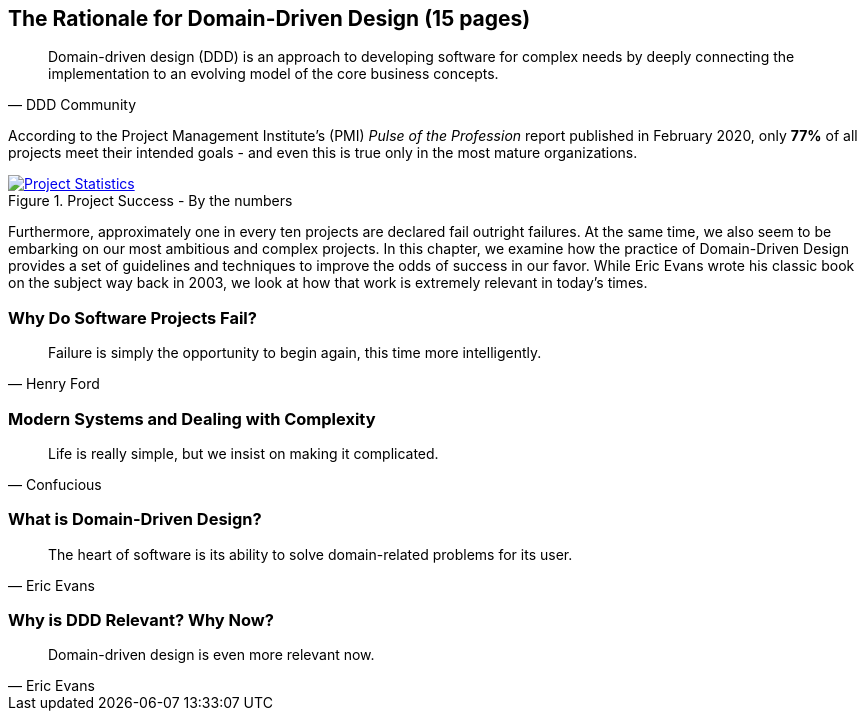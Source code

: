 == The Rationale for Domain-Driven Design (15 pages)

[quote, DDD Community]
Domain-driven design (DDD) is an approach to developing software for complex needs by deeply connecting the implementation to an evolving model of the core business concepts.

According to the Project Management Institute's (PMI) _Pulse of the Profession_ report published in February 2020, only *77%* of all projects meet their intended goals - and even this is true only in the most mature organizations.
[#img-project-statistics]
.Project Success - By the numbers
[link=https://www.pmi.org/learning/library/forging-future-focused-culture-11908,window=_blank]
image::https://www.pmi.org/kasimage/86ec8e38-f691-4fdd-ba92-0be79ddc1965/10.jpg[Project Statistics]
Furthermore, approximately one in every ten projects are declared fail outright failures. At the same time, we also seem to be embarking on our most ambitious and complex projects. In this chapter, we examine how the practice of Domain-Driven Design provides a set of guidelines and techniques to improve the odds of success in our favor. While Eric Evans wrote his classic book on the subject way back in 2003, we look at how that work is extremely relevant in today's times.

=== Why Do Software Projects Fail?
[quote, Henry Ford]
Failure is simply the opportunity to begin again, this time more intelligently.

=== Modern Systems and Dealing with Complexity
[quote, Confucious]
Life is really simple, but we insist on making it complicated.

=== What is Domain-Driven Design?
[quote, Eric Evans]
The heart of software is its ability to solve domain-related problems for its user.

=== Why is DDD Relevant? Why Now?
[quote, Eric Evans]
Domain-driven design is even more relevant now.